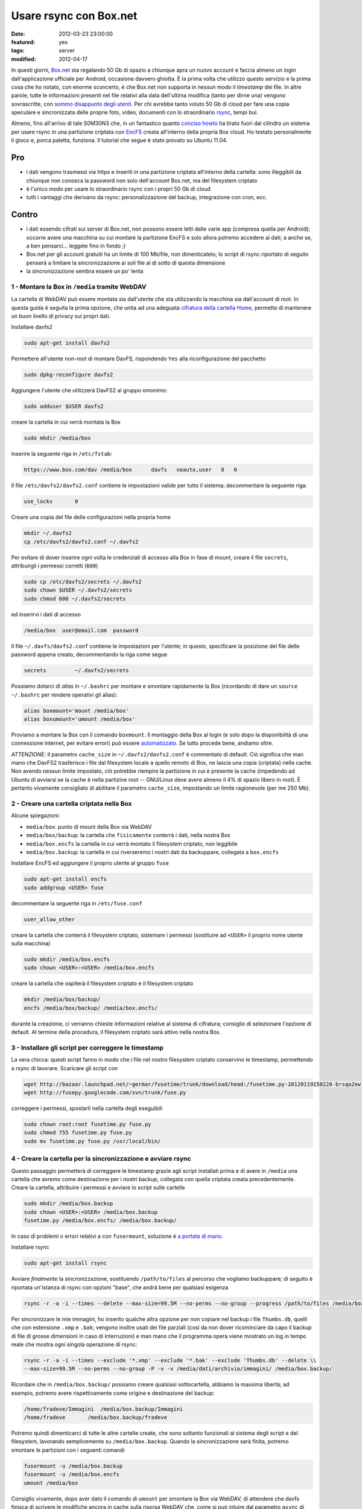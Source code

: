 Usare rsync con Box.net
=======================

:date: 2012-03-23 23:00:00
:featured: yes
:tags: server
:modified: 2012-04-17

In questi giorni, `Box.net`_ sta regalando 50 Gb di
spazio a chiunque apra un nuovo account e faccia almeno un login
dall'applicazione ufficiale per Android, occasione davvero ghiotta. È la
prima volta che utilizzo questo servizio e la prima cosa che ho notato,
con enorme sconcerto, è che Box.net non supporta in nessun modo il
*timestamp* dei file. In altre parole, tutte le informazioni presenti
nel file relativi alla data dell'ultima modifica (tanto per dirne una)
vengono sovrascritte, con `sommo disappunto degli utenti`_.
Per chi avrebbe tanto voluto 50 Gb di cloud per fare una copia speculare
e sincronizzata delle proprie foto, video, documenti con lo
straordinario `rsync`_, tempi bui.

Almeno, fino all'arrivo di tale S0M30N3 che, in un fantastico quanto
`conciso howto`_
ha tirato fuori dal cilindro un sistema per usare rsync in una
partizione criptata con `EncFS`_ creata
all'interno della propria Box cloud. Ho testato personalmente il gioco
e, porca paletta, funziona. Il tutorial che segue è stato provato su
Ubuntu 11.04.

.. _Box.net: http://box.net
.. _sommo disappunto degli utenti: http://community.box.com/boxnet/topics/does_box_net_support_timestamps?from_gsfn=true
.. _rsync: https://rsync.samba.org
.. _conciso howto: http://www.heise.de/mobil/newsticker/foren/S-Re-rsync-zu-Box-net/forum-222786/msg-21487182/read
.. _EncFS: http://www.arg0.net/encfs

Pro
~~~

- i dati vengono trasmessi via https e inseriti in una partizione
  criptata all'interno della cartella: sono illeggibili da chiunque non
  conosca la password non solo dell'account Box.net, ma del filesystem
  criptato
- è l'unico modo per usare lo straordinario rsync con i propri 50 Gb di
  cloud
- tutti i vantaggi che derivano da rsync: personalizzazione del backup,
  integrazione con cron, ecc.

Contro
~~~~~~

- i dati essendo cifrati sui server di Box.net, non possono essere
  letti dalle varie app (compresa quella per Android); occorre avere
  una macchina su cui montare la partizione EncFS e solo allora potremo
  accedere ai dati; a anche se, a ben pensarci... leggete fino in fondo ;)
- Box.net per gli account gratuiti ha un limite di 100 Mb/file, non
  dimenticatelo; lo script di rsync riportato di seguito penserà a
  limitare la sincronizzazione ai soli file al di sotto di questa
  dimensione
- la sincronizzazione sembra essere un po' lenta

1 - Montare la Box in ``/media`` tramite WebDAV
-----------------------------------------------

La cartella di WebDAV può essere montata sia dall'utente che sta
utilizzando la macchina sia dall'account di root. In questa guida è
seguita la prima opzione, che unita ad una adeguata `cifratura della cartella Home`_,
permette di mantenere un buon livello di privacy sui propri dati.

.. _cifratura della cartella Home: http://steghide.sourceforge.net/documentation.php

Installare davfs2

.. code-block:: bash

   sudo apt-get install davfs2

Permettere all'utente non-root di montare DavFS, rispondendo ``Yes``
alla riconfigurazione del pacchetto

.. code-block:: bash

   sudo dpkg-reconfigure davfs2

Aggiungere l'utente che utilizzerà DavFS2 al gruppo omonimo:

.. code-block:: bash

   sudo adduser $USER davfs2

creare la cartella in cui verrà montata la Box

.. code-block:: bash

   sudo mkdir /media/box

inserire la seguente riga in ``/etc/fstab``:

.. code-block:: bash

   https://www.box.com/dav /media/box      davfs   noauto,user   0   0

Il file ``/etc/davfs2/davfs2.conf`` contiene le impostazioni valide per
tutto il sistema; decommentare la seguente riga:

.. code-block:: bash

   use_locks       0

Creare una copia del file delle configurazioni nella propria home

.. code-block:: bash

   mkdir ~/.davfs2
   cp /etc/davfs2/davfs2.conf ~/.davfs2

Per evitare di dover inserire ogni volta le credenziali di accesso alla
Box in fase di mount, creare il file ``secrets``, attribuirgli i
permessi corretti (``600``)

.. code-block:: bash

   sudo cp /etc/davfs2/secrets ~/.davfs2
   sudo chown $USER ~/.davfs2/secrets
   sudo chmod 600 ~/.davfs2/secrets

ed inserirvi i dati di accesso

.. code-block:: bash

   /media/box  user@email.com  password

Il file ``~/.davfs/davfs2.conf`` contiene le impostazioni per l'utente;
in questo, specificare la posizione del file delle password appena
creato, decommentando la riga come segue

.. code-block:: bash

   secrets         ~/.davfs2/secrets

Possiamo dotarci di *alias* in ``~/.bashrc`` per montare e smontare
rapidamente la Box (ricordando di dare un ``source ~/.bashrc`` per
rendere operativi gli alias):

.. code-block:: bash

   alias boxmount='mount /media/box'
   alias boxumount='umount /media/box'

Proviamo a montare la Box con il comando ``boxmount``. Il montaggio
della Box al login (e solo dopo la disponibilità di una connessione
internet, per evitare errori) può essere `automatizzato`_.
Se tutto procede bene, andiamo oltre.

*ATTENZIONE*: Il parametro ``cache_size`` in ``~/.davfs2/davfs2.conf`` è
commentato di default. Ciò significa che man mano che DavFS2 trasferisce
i file dal filesystem locale a quello remoto di Box, ne lascia una copia
(criptata) nella cache. Non avendo nessun limite impostato, ciò potrebbe
riempire la partizione in cui è presente la cache (impedendo ad Ubuntu
di avviarsi se la cache è nella partizine root -- GNU/Linux deve avere
almeno il 4% di spazio libero in root). È pertanto vivamente consigliato
di abilitare il parametro ``cache_size``, impostando un limite
ragionevole (per me 250 Mb).

.. _automatizzato: http://blog.nguyenvq.com/2011/12/08/mount-box-net-on-ubuntu-linux-via-webdav

2 - Creare una cartella criptata nella Box
------------------------------------------

Alcune spiegazioni:

- ``media/box``: punto di mount della Box via WebDAV
- ``media/box/backup``: la cartella che ``fisicamente`` conterrà i dati,
  nella nostra Box
- ``media/box.encfs`` la cartella in cui verrà montato il filesystem
  criptato, non leggibile
- ``media/box.backup``: la cartella in cui riverseremo i nostri dati da
  backuppare, collegata a ``box.encfs``

Installare EncFS ed aggiungere il proprio utente al gruppo ``fuse``

.. code-block:: bash

   sudo apt-get install encfs
   sudo addgroup <USER> fuse

decommentare la seguente riga in ``/etc/fuse.conf``

.. code-block:: bash

   user_allow_other

creare la cartella che conterrà il filesystem criptato, sistemare i
permessi (sostituire ad ``<USER>`` il proprio nome utente sulla
macchina)

.. code-block:: bash

   sudo mkdir /media/box.encfs
   sudo chown <USER>:<USER> /media/box.encfs

creare la cartella che ospiterà il filesystem criptato e il filesystem
criptato

.. code-block:: bash

   mkdir /media/box/backup/
   encfs /media/box/backup/ /media/box.encfs/

durante la creazione, ci verranno chieste informazioni relative al
sistema di cifratura; consiglio di selezionare l'opzione di default. Al
termine della procedura, il filesystem criptato sarà attivo nella nostra
Box.

3 - Installare gli script per correggere le timestamp
-----------------------------------------------------

La vera chicca: questi script fanno in modo che i file nel nostro
filesystem criptato conservino le timestamp, permettendo a rsync di
lavorare. Scaricare gli script con

.. code-block:: bash

   wget http://bazaar.launchpad.net/~germar/fusetime/trunk/download/head:/fusetime.py-20120119150228-brsqa2ewllb9euc5-1/fusetime.py
   wget http://fusepy.googlecode.com/svn/trunk/fuse.py

correggere i permessi, spostarli nella cartella degli eseguibili

.. code-block:: bash

   sudo chown root:root fusetime.py fuse.py
   sudo chmod 755 fusetime.py fuse.py
   sudo mv fusetime.py fuse.py /usr/local/bin/

4 - Creare la cartella per la sincronizzazione e avviare rsync
--------------------------------------------------------------

Questo passaggio permetterà di correggere le timestamp grazie agli
script installati prima e di avere in ``/media`` una cartella che avremo
come destinazione per i nostri backup, collegata con quella criptata
creata precedentemente. Creare la cartella, attribuire i permessi e
avviare lo script sulle cartelle

.. code-block:: bash

   sudo mkdir /media/box.backup
   sudo chown <USER>:<USER> /media/box.backup
   fusetime.py /media/box.encfs/ /media/box.backup/

In caso di problemi o errori relativi a con ``fusermount``, soluzione è
`a portata di mano`_.

Installare rsync


.. code-block:: bash

   sudo apt-get install rsync

Avviare *finalmente* la sincronizzazione, sostituendo ``/path/to/files``
al percorso che vogliamo backuppare; di seguito è riportata un'istanza
di rsync con opzioni "base", che andrà bene per qualsiasi esigenza

.. code-block:: bash

   rsync -r -a -i --times --delete --max-size=99.5M --no-perms --no-group --progress /path/to/files /media/box.backup/

Per sincronizzare le mie immagini, ho inserito qualche altra opzione per
non copiare nel backup i file ``Thumbs.db``, quelli che con estensione
``.xmp`` e ``.bak``; vengono inoltre usati dei file parziali (così da
non dover ricominciare da capo il backup di file di grosse dimensioni in
caso di interruzioni) e man mano che il programma opera viene mostrato
un log in tempo reale che mostra ogni singola operazione di rsync:

.. code-block:: bash

   rsync -r -a -i --times --exclude '*.xmp' --exclude '*.bak' --exclude 'Thumbs.db' --delete \\
   --max-size=99.5M --no-perms --no-group -P -v -v /media/dati/archivio/immagini/ /media/box.backup/

Ricordare che in ``/media/box.backup/`` possiamo creare qualsiasi
sottocartella, abbiamo la massima libertà; ad esempio, potremo avere
rispettivamente come origine e destinazione del backup:

.. code-block:: bash

   /home/fradeve/Immagini  /media/box.backup/Immagini
   /home/fradeve       /media/box.backup/fradeve

Potremo quindi dimenticarci di tutte le altre cartelle create, che sono
soltanto funzionali al sistema degli script e del filesystem, lavorando
semplicemente su ``/media/box.backup``. Quando la sincronizzazione sarà
finita, potremo smontare le partizioni con i seguenti comandi

.. code-block:: bash

   fusermount -u /media/box.backup
   fusermount -u /media/box.encfs
   umount /media/box

Consiglio vivamente, dopo aver dato il comando di ``umount`` per
smontare la Box via WebDAV, di attendere che davfs finisca di scrivere
le modifiche ancora in cache sulla risorsa WebDAV che, come si può
intuire dal parametro ``async`` di ``/etc/fstab``, era stata montata per
l'I/O asincrono per ottimizzarne le prestazioni; se si tenta di killare
il processo mentre sta scrivendo i dati ancora in cache potrebbero
verificarsi perdite di dati.

Dopo un eventuale riavvio del sistema, potremo far ripartire tutto
montando nuovamente il filesystem criptato e avviando lo script

.. code-block:: bash

   encfs /media/box/backup/ /media/box.encfs/
   fusetime.py /media/box.encfs/ /media/box.backup/

oppure, concatenando i comandi per montare la Box, montare la partizione
criptata (che richiederà comunque l'inserimento manuale della password)
e lo script fusetime, è possibile creare un alias in ``.bashrc`` che
faccia tutto da solo:

.. code-block:: bash

   alias boxmount='mount /media/box && encfs /media/box/backup/ /media/box.encfs/ && fusetime.py /media/box.encfs/ /media/box.backup/'

fatto ciò, potremo avviare il comando di rsync riportato sopra. Il
montaggio di filesystem cifrati in GNOME può essere automatizzato usando
`gnome-encfs`_.

.. _a portata di mano: http://blog.seljebu.no/2011/05/encfs-over-sshfs-on-linux-mint-10
.. _gnome-encfs: https://bitbucket.org/obensonne/gnome-encfs

5 - Aggiungere sicurezza
------------------------

ATTENZIONE: questa sezione è ancora in fase di testing, ed ho avuto
molti problemi nel farla funzionare. Attendere ulteriori sviluppi prima
di testarla sui propri dati. In breve: nonostante teoricamente tutto
debba funzionare come riportato di seguito, una volta cancellato il file
``encfs6.xml`` dalla radice della cartella cifrata, il filesystem
cifrato non viene più montato.

È sufficiente consultare qualche `howto`_
tecnico relativo ad EncFS per rendersi conto che ci sono alcune
problematiche di sicurezza all'interno di un'installazione standard:


    Most of the encrypting information (apart from password) including
    iteration count, and salt, is visible in the encfs config file at the top
    level of the encfs directory tree.  This provides valuable information to
    a hacker.

In altre parole, all'interno di ogni filesystem criptato creato con
EncFS viene generato un file, ``.encfs6.xml`` che non contiene (no di
certo!) la password di cifratura, ma riassume comunque informazioni che
potrebbero tornare utili a chiunque voglia tentare di decifrare i dati a
nostra insaputa. Inoltre, per ovvi motivi, essendo un file di
configurazione, non è criptato come il resto dei dati, per questo
sarebbe meglio copiarlo in un dispositivo sicuro (una penna USB) ed
eliminarlo dalla cartella "in chiaro" Box.net (dove rimarrebbe leggibile
a chiunque abbia la password del nostro account). Il file deve essere
comunque presente nel nostro sistema, da qualche parte, perché è
essenziale per decifrare il filesystem criptato (almeno quanto la
password). Al momento di montare il filesystem, indicheremo ad EncFS
dove prendere il file delle impostazioni. Vediamo come.

Spostiamo il file nella nostra home, eliminandolo dalla Box

.. code-block:: bash

   mv /media/box/backup/.encfs6.xml ~/.encfs6_box.xml

Al nuovo comando per montare il filesystem criptato verrà aggiunto
(anche nel vostro eventuale ``.bashrc``) un parametro che indica dove
reperire il file xml corretto; tale parametro varia in funzione della
versione di EncFS (per cui EncFS 1.6 avrà ``ENCFS&_CONFIG``, EncFS 1.7
avrà ``ENCFS7_CONFIG``):

.. code-block:: bash

   ENCFS6_CONFIG="~/.encfs6_box.xml" encfs /media/box/backup/ /media/box.encfs/

Questo significa anche che:

- se un giorno configurerete una nuova macchina per accedere alla
  vostra Box criptata, ``.encfs6_box.xml`` dovrete inserirlo a mano nel
  sistema, perché non sarà più presente in Box. Se non sapete come
  garantire la sicurezza della copia di ``.encfs6_box.xml`` che avrete
  salvato in una penna USB, è possibile cifrarlo con `GPG`_ o usare
  la `steganografia`_
- se usate gnome-encfs per montare la partizione all'avvio, dovrete
  fare attenzione a specificare il percorso di ``.encfs6_box.xml``
  perché tutto funzioni automaticamente al login

Integrazioni
------------

Sicuramente l'impossibilità di accedere da qualunque dispositivo ai
propri dati, e la macchinosità di dover montare sulla macchina dalla
quale si vuole accedere una partizione WebDAV e poi configurare EncFS e
i vari script è demotivante. Tuttavia, armandosi di un VPS e un po' di
pazienza, si potrebbe configurare un'istanza di
`ownCloud`_, che potrebbe accedere ai file
tramite una configurazione come quella descritta nella sezione 1,
montata semplicemente in ``/media/data``. Tra l'altro, ownCloud ha anche
un'`applicazione per Android`_: e con questo, chiudo.

Ulteriori riferimenti
---------------------

- `Guida sul wiki di Ubuntu-fr`_
- `Guida su tomalison.com`_
- `Thread su forum.ubuntu.com`_

.. _howto: http://www.ict.griffith.edu.au/anthony/info/crypto/encfs.hints
.. _GPG: http://www.gnupg.org/howtos/it/GPGMiniHowto-3.html
.. _steganografia: http://steghide.sourceforge.net/documentation.php
.. _ownCloud: http://owncloud.org
.. _applicazione per Android: http://owncloud.org/support/android
.. _Guida sul wiki di Ubuntu-fr: http://doc.ubuntu-fr.org/davfs2
.. _Guida su tomalison.com: http://tomalison.com/reference/2010/04/03/webdav
.. _Thread su forum.ubuntu.com: http://ubuntuforums.org/showpost.php?p=11258734&postcount=34
